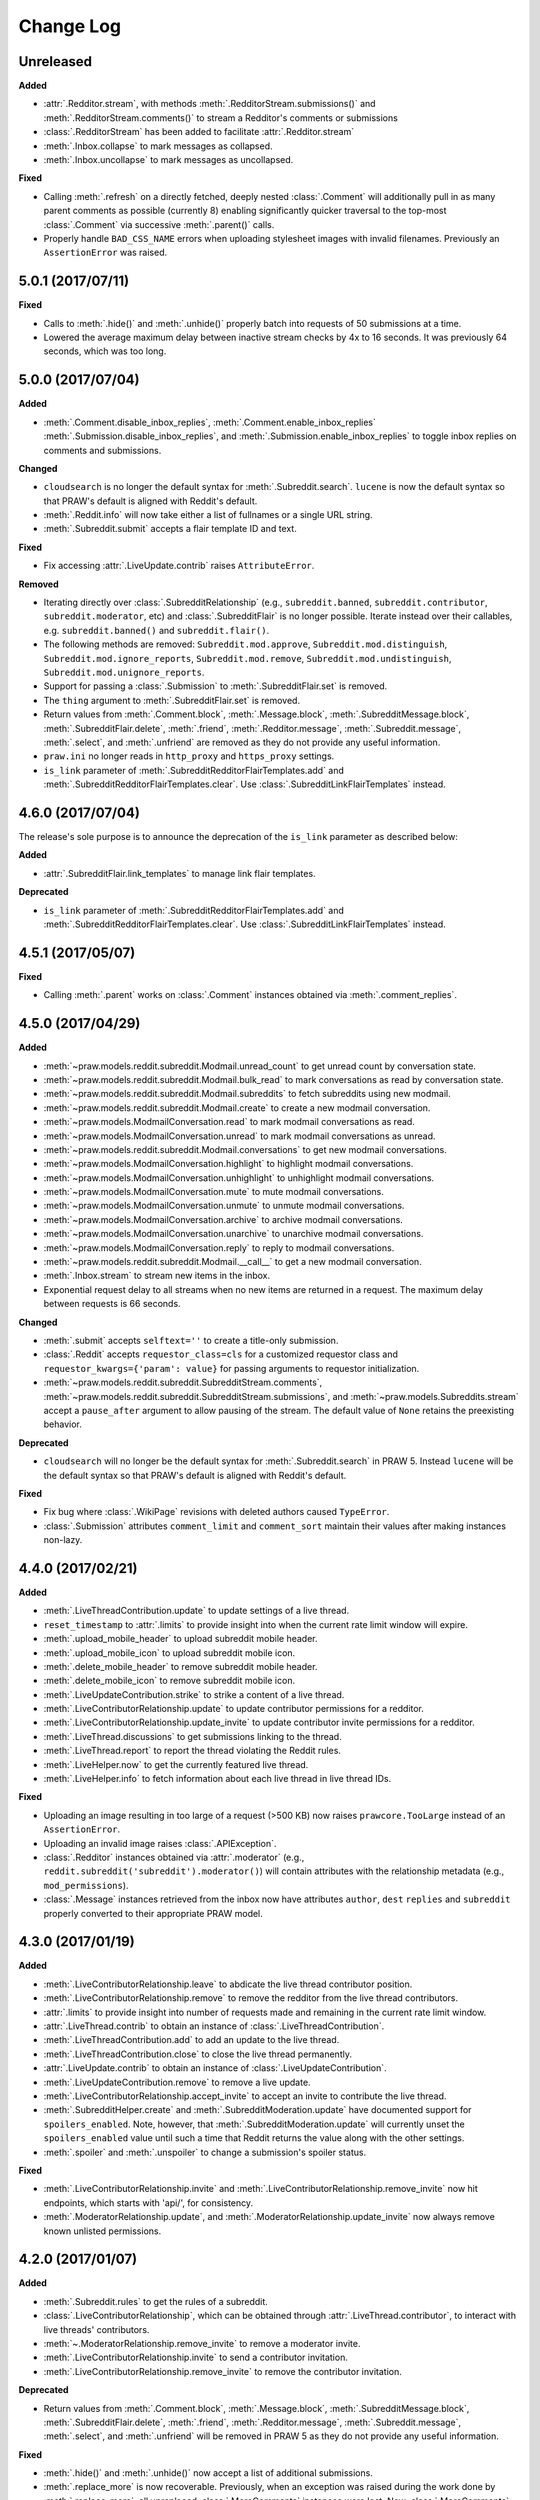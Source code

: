 Change Log
==========

Unreleased
----------

**Added**

* :attr:`.Redditor.stream`, with methods :meth:`.RedditorStream.submissions()`
  and :meth:`.RedditorStream.comments()` to stream a Redditor's
  comments or submissions
* :class:`.RedditorStream` has been added to facilitate
  :attr:`.Redditor.stream`
* :meth:`.Inbox.collapse` to mark messages as collapsed.
* :meth:`.Inbox.uncollapse` to mark messages as uncollapsed.

**Fixed**

* Calling :meth:`.refresh` on a directly fetched, deeply nested
  :class:`.Comment` will additionally pull in as many parent comments as
  possible (currently 8) enabling significantly quicker traversal to the
  top-most :class:`.Comment` via successive :meth:`.parent()` calls.
* Properly handle ``BAD_CSS_NAME`` errors when uploading stylesheet images with
  invalid filenames. Previously an ``AssertionError`` was raised.


5.0.1 (2017/07/11)
------------------

**Fixed**

* Calls to :meth:`.hide()` and :meth:`.unhide()` properly batch into requests
  of 50 submissions at a time.
* Lowered the average maximum delay between inactive stream checks by 4x to 16
  seconds. It was previously 64 seconds, which was too long.

5.0.0 (2017/07/04)
------------------

**Added**

* :meth:`.Comment.disable_inbox_replies`, :meth:`.Comment.enable_inbox_replies`
  :meth:`.Submission.disable_inbox_replies`, and
  :meth:`.Submission.enable_inbox_replies` to toggle inbox replies on comments
  and submissions.

**Changed**

* ``cloudsearch`` is no longer the default syntax for
  :meth:`.Subreddit.search`. ``lucene`` is now the default
  syntax so that PRAW's default is aligned with Reddit's default.
* :meth:`.Reddit.info` will now take either a list of fullnames
  or a single URL string.
* :meth:`.Subreddit.submit` accepts a flair template ID and text.

**Fixed**

* Fix accessing :attr:`.LiveUpdate.contrib` raises ``AttributeError``.

**Removed**

* Iterating directly over :class:`.SubredditRelationship` (e.g.,
  ``subreddit.banned``, ``subreddit.contributor``, ``subreddit.moderator``,
  etc) and :class:`.SubredditFlair` is no longer possible. Iterate instead over
  their callables, e.g. ``subreddit.banned()`` and ``subreddit.flair()``.
* The following methods are removed:
  ``Subreddit.mod.approve``, ``Subreddit.mod.distinguish``,
  ``Subreddit.mod.ignore_reports``, ``Subreddit.mod.remove``,
  ``Subreddit.mod.undistinguish``, ``Subreddit.mod.unignore_reports``.
* Support for passing a :class:`.Submission` to :meth:`.SubredditFlair.set`
  is removed.
* The ``thing`` argument to :meth:`.SubredditFlair.set` is removed.
* Return values from :meth:`.Comment.block`, :meth:`.Message.block`,
  :meth:`.SubredditMessage.block`, :meth:`.SubredditFlair.delete`,
  :meth:`.friend`, :meth:`.Redditor.message`, :meth:`.Subreddit.message`,
  :meth:`.select`, and :meth:`.unfriend` are removed as they do not provide
  any useful information.
* ``praw.ini`` no longer reads in ``http_proxy`` and ``https_proxy`` settings.
* ``is_link`` parameter of :meth:`.SubredditRedditorFlairTemplates.add` and
  :meth:`.SubredditRedditorFlairTemplates.clear`. Use
  :class:`.SubredditLinkFlairTemplates` instead.

4.6.0 (2017/07/04)
------------------

The release's sole purpose is to announce the deprecation of the ``is_link``
parameter as described below:

**Added**

* :attr:`.SubredditFlair.link_templates` to manage link flair templates.

**Deprecated**

* ``is_link`` parameter of :meth:`.SubredditRedditorFlairTemplates.add` and
  :meth:`.SubredditRedditorFlairTemplates.clear`. Use
  :class:`.SubredditLinkFlairTemplates` instead.

4.5.1 (2017/05/07)
------------------

**Fixed**

* Calling :meth:`.parent` works on :class:`.Comment` instances obtained via
  :meth:`.comment_replies`.


4.5.0 (2017/04/29)
------------------

**Added**

* :meth:`~praw.models.reddit.subreddit.Modmail.unread_count` to get unread
  count by conversation state.
* :meth:`~praw.models.reddit.subreddit.Modmail.bulk_read` to mark conversations
  as read by conversation state.
* :meth:`~praw.models.reddit.subreddit.Modmail.subreddits` to fetch subreddits
  using new modmail.
* :meth:`~praw.models.reddit.subreddit.Modmail.create` to create a new modmail
  conversation.
* :meth:`~praw.models.ModmailConversation.read` to mark modmail conversations
  as read.
* :meth:`~praw.models.ModmailConversation.unread` to mark modmail conversations
  as unread.
* :meth:`~praw.models.reddit.subreddit.Modmail.conversations` to get new
  modmail conversations.
* :meth:`~praw.models.ModmailConversation.highlight` to highlight modmail
  conversations.
* :meth:`~praw.models.ModmailConversation.unhighlight` to unhighlight modmail
  conversations.
* :meth:`~praw.models.ModmailConversation.mute` to mute modmail conversations.
* :meth:`~praw.models.ModmailConversation.unmute` to unmute modmail
  conversations.
* :meth:`~praw.models.ModmailConversation.archive` to archive modmail
  conversations.
* :meth:`~praw.models.ModmailConversation.unarchive` to unarchive modmail
  conversations.
* :meth:`~praw.models.ModmailConversation.reply` to reply to modmail
  conversations.
* :meth:`~praw.models.reddit.subreddit.Modmail.__call__` to get a new modmail
  conversation.
* :meth:`.Inbox.stream` to stream new items in the inbox.
* Exponential request delay to all streams when no new items are returned in a
  request. The maximum delay between requests is 66 seconds.

**Changed**

* :meth:`.submit` accepts ``selftext=''`` to create a title-only submission.
* :class:`.Reddit` accepts ``requestor_class=cls`` for a customized requestor
  class and ``requestor_kwargs={'param': value}`` for passing arguments to
  requestor initialization.
* :meth:`~praw.models.reddit.subreddit.SubredditStream.comments`,
  :meth:`~praw.models.reddit.subreddit.SubredditStream.submissions`, and
  :meth:`~praw.models.Subreddits.stream` accept a ``pause_after`` argument to
  allow pausing of the stream. The default value of ``None`` retains the
  preexisting behavior.

**Deprecated**

* ``cloudsearch`` will no longer be the default syntax for
  :meth:`.Subreddit.search` in PRAW 5. Instead ``lucene`` will be the default
  syntax so that PRAW's default is aligned with Reddit's default.

**Fixed**

* Fix bug where :class:`.WikiPage` revisions with deleted authors caused
  ``TypeError``.
* :class:`.Submission` attributes ``comment_limit`` and ``comment_sort``
  maintain their values after making instances non-lazy.

4.4.0 (2017/02/21)
------------------

**Added**

* :meth:`.LiveThreadContribution.update` to update settings of a live thread.
* ``reset_timestamp`` to :attr:`.limits` to provide insight into when the
  current rate limit window will expire.
* :meth:`.upload_mobile_header` to upload subreddit mobile header.
* :meth:`.upload_mobile_icon` to upload subreddit mobile icon.
* :meth:`.delete_mobile_header` to remove subreddit mobile header.
* :meth:`.delete_mobile_icon` to remove subreddit mobile icon.
* :meth:`.LiveUpdateContribution.strike` to strike a content of a live thread.
* :meth:`.LiveContributorRelationship.update` to update contributor
  permissions for a redditor.
* :meth:`.LiveContributorRelationship.update_invite` to update contributor
  invite permissions for a redditor.
* :meth:`.LiveThread.discussions` to get submissions linking to the thread.
* :meth:`.LiveThread.report` to report the thread violating the Reddit rules.
* :meth:`.LiveHelper.now` to get the currently featured live thread.
* :meth:`.LiveHelper.info` to fetch information about each live thread in
  live thread IDs.

**Fixed**

* Uploading an image resulting in too large of a request (>500 KB) now
  raises ``prawcore.TooLarge`` instead of an ``AssertionError``.
* Uploading an invalid image raises :class:`.APIException`.
* :class:`.Redditor` instances obtained via :attr:`.moderator` (e.g.,
  ``reddit.subreddit('subreddit').moderator()``) will contain attributes with
  the relationship metadata (e.g., ``mod_permissions``).
* :class:`.Message` instances retrieved from the inbox now have attributes
  ``author``, ``dest`` ``replies`` and ``subreddit`` properly converted to
  their appropriate PRAW model.

4.3.0 (2017/01/19)
------------------

**Added**

* :meth:`.LiveContributorRelationship.leave` to abdicate the live thread
  contributor position.
* :meth:`.LiveContributorRelationship.remove` to remove the redditor
  from the live thread contributors.
* :attr:`.limits` to provide insight into number of requests made and remaining
  in the current rate limit window.
* :attr:`.LiveThread.contrib` to obtain an instance of
  :class:`.LiveThreadContribution`.
* :meth:`.LiveThreadContribution.add` to add an update to the live thread.
* :meth:`.LiveThreadContribution.close` to close the live thread permanently.
* :attr:`.LiveUpdate.contrib` to obtain an instance of
  :class:`.LiveUpdateContribution`.
* :meth:`.LiveUpdateContribution.remove` to remove a live update.
* :meth:`.LiveContributorRelationship.accept_invite` to accept an invite to
  contribute the live thread.
* :meth:`.SubredditHelper.create` and :meth:`.SubredditModeration.update` have
  documented support for ``spoilers_enabled``. Note, however, that
  :meth:`.SubredditModeration.update` will currently unset the
  ``spoilers_enabled`` value until such a time that Reddit returns the value
  along with the other settings.
* :meth:`.spoiler` and :meth:`.unspoiler` to change a submission's spoiler
  status.

**Fixed**

* :meth:`.LiveContributorRelationship.invite` and
  :meth:`.LiveContributorRelationship.remove_invite` now hit endpoints,
  which starts with 'api/', for consistency.
* :meth:`.ModeratorRelationship.update`, and
  :meth:`.ModeratorRelationship.update_invite` now always remove known unlisted
  permissions.

4.2.0 (2017/01/07)
------------------

**Added**

* :meth:`.Subreddit.rules` to get the rules of a subreddit.
* :class:`.LiveContributorRelationship`, which can be obtained through
  :attr:`.LiveThread.contributor`, to interact with live threads'
  contributors.
* :meth:`~.ModeratorRelationship.remove_invite` to remove a moderator invite.
* :meth:`.LiveContributorRelationship.invite` to send a contributor invitation.
* :meth:`.LiveContributorRelationship.remove_invite` to remove the contributor
  invitation.

**Deprecated**

* Return values from :meth:`.Comment.block`, :meth:`.Message.block`,
  :meth:`.SubredditMessage.block`, :meth:`.SubredditFlair.delete`,
  :meth:`.friend`, :meth:`.Redditor.message`, :meth:`.Subreddit.message`,
  :meth:`.select`, and :meth:`.unfriend` will be removed in PRAW 5 as they do
  not provide any useful information.

**Fixed**

* :meth:`.hide()` and :meth:`.unhide()` now accept a list of additional
  submissions.
* :meth:`.replace_more` is now recoverable. Previously, when an exception was
  raised during the work done by :meth:`.replace_more`, all unreplaced
  :class:`.MoreComments` instances were lost. Now :class:`.MoreComments`
  instances are only removed once their children have been added to the
  :class:`.CommentForest` enabling callers of :meth:`.replace_more` to call the
  method as many times as required to complete the replacement.
* Working with contributors on :class:`.SubredditWiki` is done consistently
  through ``contributor`` not ``contributors``.
* ``Subreddit.moderator()`` works.
* ``live_thread.contributor()`` now returns :class:`.RedditorList` correctly.

**Removed**

* ``validate_time_filter`` is no longer part of the public interface.

4.1.0 (2016/12/24)
------------------

**Added**

* :meth:`praw.models.Subreddits.search_by_topic` to search subreddits by topic.
  (see: https://www.reddit.com/dev/api/#GET_api_subreddits_by_topic).
* :meth:`praw.models.LiveHelper.__call__` to provide interface to
  ``praw.models.LiveThread.__init__``.
* :class:`.SubredditFilters` to work with filters for special subreddits, like
  ``/r/all``.
* Added callables for :class:`.SubredditRelationship` and
  :class:`.SubredditFlair` so that ``limit`` and other parameters can be
  passed.
* Add :meth:`~praw.models.Message.reply` to :class:`.Message` which was
  accidentally missed previously.
* Add ``sticky`` parameter to :meth:`.CommentModeration.distinguish` to sticky
  comments.
* :meth:`.flair` to add a submission's flair from an instance of
  :class:`.Submission`.
* :meth:`.Comment.parent` to obtain the parent of a :class:`.Comment`.
* :meth:`.opt_in` and :meth:`.opt_out` to :class:`.Subreddit` to permit working
  with quarantined subreddits.
* :class:`.LiveUpdate` to represent an individual update in a
  :class:`.LiveThread`.
* Ability to access an individual :class:`.LiveUpdate` via
  ``reddit.live('THREAD_ID')['UPDATE_ID']``.
* :meth:`.LiveThread.updates` to iterate the updates of the thread.

**Changed**

* :meth:`.me` now caches its result in order to reduce redundant requests for
  methods that depend on it. Set ``use_cache=False`` when calling to bypass the
  cache.
* :meth:`.replace_more` can be called on :class:`.Comment` ``replies``.

**Deprecated**

* ``validate_time_filter`` will be removed from the public interface in PRAW
  4.2 as it was never intended to be part of it to begin with.
* Iterating directly over :class:`.SubredditRelationship` (e.g.,
  ``subreddit.banned``, ``subreddit.contributor``, ``subreddit.moderator``,
  etc) and :class:`.SubredditFlair` will be removed in PRAW 5. Iterate instead
  over their callables, e.g. ``subreddit.banned()`` and ``subreddit.flair()``.
* The following methods are deprecated to be removed in PRAW 5 and are replaced
  with similar ``Comment.mod...`` and ``Submission.mod...`` alternatives:
  ``Subreddit.mod.approve``, ``Subreddit.mod.distinguish``,
  ``Subreddit.mod.ignore_reports``, ``Subreddit.mod.remove``,
  ``Subreddit.mod.undistinguish``, ``Subreddit.mod.unignore_reports``.
* Support for passing a :class:`.Submission` to :meth:`.SubredditFlair.set`
  will be removed in PRAW 5. Use :meth:`.flair` instead.
* The ``thing`` argument to :meth:`.SubredditFlair.set` is replaced with
  ``redditor`` and will be removed in PRAW 5.

**Fixed**

* :meth:`.SubredditModeration.update` accurately updates
  ``exclude_banned_modqueue``, ``header_hover_text``, ``show_media`` and
  ``show_media_preview`` values.
* Instances of :class:`.Comment` obtained through the inbox (including
  mentions) are now refreshable.
* Searching ``/r/all`` should now work as intended for all users.
* Accessing an invalid attribute on an instance of :class:`.Message` will raise
  :py:class:`.AttributeError` instead of :class:`.PRAWException`.

4.0.0 (2016/11/29)
------------------

**Fixed**

* Fix bug where ipython tries to access attribute
  ``_ipython_canary_method_should_not_exist_`` resulting in a useless fetch.
* Fix bug where Comment replies becomes ``[]`` after attempting to access an
  invalid attribute on the Comment.
* Reddit.wiki[...] converts the passed in page name to lower case as pages are
  only saved in lower case and non-lower case page names results in a Redirect
  exception (thanks pcjonathan).

4.0.0rc3 (2016/11/26)
---------------------

**Added**

* ``implicit`` parameter to :meth:`.url` to support the implicit flow for
  **installed** applications (see:
  https://github.com/reddit/reddit/wiki/OAuth2#authorization-implicit-grant-flow)
* :meth:`.scopes` to discover which scopes are available to the current
  authentication
* Lots of documentation: http://praw.readthedocs.io/

4.0.0rc2 (2016/11/20)
---------------------

**Fixed**

* :meth:`~praw.models.Auth.authorize` properly sets the session's
  Authentication (thanks @williammck).

4.0.0rc1 (2016/11/20)
---------------------

PRAW 4 introduces significant breaking changes. The numerous changes are not
listed here, only the feature removals. Please read through
:doc:`/getting_started/quick_start` to help with updating your code to
PRAW 4. If you require additional help please ask on `/r/redditdev
<https://www.reddit.com/r/redditdev>`_ or in the `praw-dev/praw
<https://gitter.im/praw-dev/praw>`_ channel on gitter.

**Added**

* :meth:`praw.models.Comment.block`, :meth:`praw.models.Message.block`, and
  :meth:`praw.models.SubredditMessage.block` to permit blocking unwanted user
  contact.
* :meth:`praw.models.LiveHelper.create` to create new live threads.
* :meth:`praw.models.Redditor.unblock` to undo a block.
* :meth:`praw.models.Subreddits.gold` to iterate through gold subreddits.
* :meth:`praw.models.Subreddits.search` to search for subreddits by name and
  description.
* :meth:`praw.models.Subreddits.stream` to obtain newly created subreddits in
  near-realtime.
* :meth:`praw.models.User.karma` to retrieve the current user's subreddit
  karma.
* :meth:`praw.models.reddit.submission.SubmissionModeration.lock` and
  :meth:`praw.models.reddit.submission.SubmissionModeration.unlock` to change a
  Submission's lock state.
* :meth:`praw.models.reddit.subreddit.SubredditFlairTemplates.delete` to
  delete a single flair template.
* :meth:`praw.models.reddit.subreddit.SubredditModeration.unread` to iterate
  over unread moderation messages.
* :meth:`praw.models.reddit.subreddit.ModeratorRelationship.invite` to invite a
  moderator to a subreddit.
* :meth:`praw.models.reddit.subreddit.ModeratorRelationship.update` to update a
  moderator's permissions.
* :meth:`praw.models.reddit.subreddit.ModeratorRelationship.update_invite` to
  update an invited moderator's permissions.
* :meth:`praw.models.Front.random_rising`,
  :meth:`praw.models.Subreddit.random_rising` and
  :meth:`praw.models.Multireddit.random_rising`.
* :class:`~.WikiPage` supports a revision argument.
* :meth:`~.SubredditWiki.revisions` to obtain a list of recent revisions to a
  subreddit.
* :meth:`~.WikiPage.revisions` to obtain a list of revisions for a wiki
  page.
* Support installed-type OAuth apps.
* Support read-only OAuth for all application types.
* Support script-type OAuth apps.


**Changed**

.. note:: Only prominent changes are listed here.

* ``helpers.comments_stream`` is now
  :meth:`praw.models.reddit.subreddit.SubredditStream.comments`
* ``helpers.submissions_between`` is now
  :meth:`praw.models.Subreddit.submissions`. This new method now only iterates
  through newest submissions first and as a result makes approximately 33%
  fewer requests.
* ``helpers.submission_stream`` is now
  :meth:`praw.models.reddit.subreddit.SubredditStream.submissions`

**Removed**

* Removed :class:`.Reddit`'s ``login`` method. Authentication must be done
  through OAuth.
* Removed ``praw-multiprocess`` as this functionality is no longer needed with
  PRAW 4.
* Removed non-oauth functions ``Message.collapse`` and ``Message.uncollapse``
  ``is_username_available``.
* Removed captcha related functions.


For changes prior to version 4.0 please see: `3.4.0 changelog
<http://praw.readthedocs.io/en/v3.4.0/pages/changelog.html>`_
